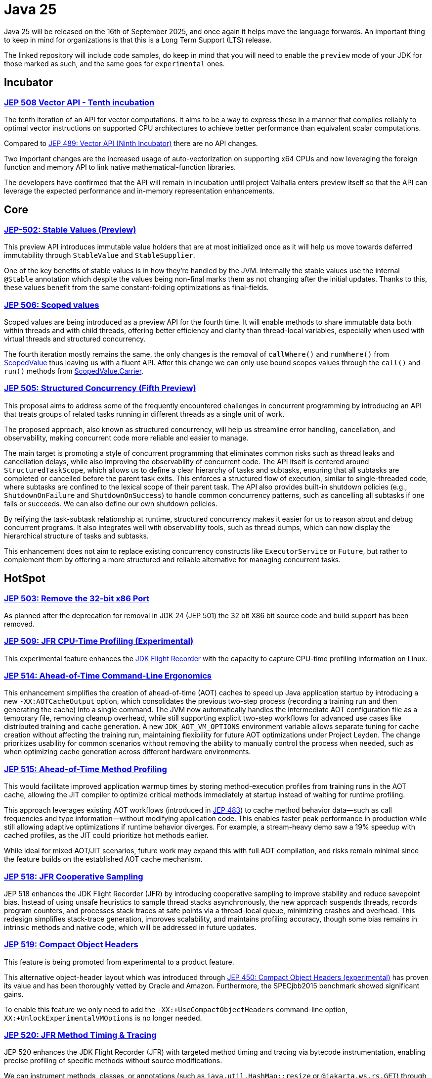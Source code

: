 = Java 25
:toc:
:toc-placement:
:toclevels: 3

Java 25 will be released on the 16th of September 2025, and once again it helps move the language forwards.
An important thing to keep in mind for organizations is that this is a Long Term Support (LTS) release.

The linked repository will include code samples, do keep in mind that you will need to enable the `preview` mode of your JDK for those marked as such, and the same goes for `experimental` ones.

== Incubator

=== https://openjdk.org/jeps/508[JEP 508 Vector API - Tenth incubation]

The tenth iteration of an API for vector computations. It aims to be a way to express these in a manner that compiles reliably to optimal vector instructions on supported CPU architectures to achieve better performance than equivalent scalar computations.

Compared to https://openjdk.org/jeps/489[JEP 489: Vector API (Ninth Incubator)] there are no API changes.

Two important changes are the increased usage of auto-vectorization on supporting x64 CPUs and now leveraging the foreign function and memory API to link native mathematical-function libraries.

The developers have confirmed that the API will remain in incubation until project Valhalla enters preview itself so that the API can leverage the expected performance and in-memory representation enhancements.

== Core

=== https://openjdk.org/jeps/502[JEP-502: Stable Values (Preview)]

This preview API introduces immutable value holders that are at most initialized once as it will help us move towards deferred immutability through `StableValue` and `StableSupplier`.

One of the key benefits of stable values is in how they're handled by the JVM. Internally the stable values use the internal `@Stable` annotation which despite the values being non-final marks them as not changing after the initial updates. Thanks to this, these values benefit from the same constant-folding optimizations as final-fields.

=== https://openjdk.org/jeps/506[JEP 506: Scoped values]

Scoped values are being introduced as a preview API for the fourth time.
It will enable methods to share immutable data both within threads and with child threads, offering better efficiency and clarity than thread-local variables, especially when used with virtual threads and structured concurrency.

The fourth iteration mostly remains the same, the only changes is the removal of `callWhere()` and `runWhere()` from https://cr.openjdk.org/~alanb/sv-20240517/java.base/java/lang/ScopedValue.html[ScopedValue] thus leaving us with a fluent API. After this change we can only use bound scopes values through the `call()` and `run()` methods from https://cr.openjdk.org/~alanb/sv-20240517/java.base/java/lang/ScopedValue.Carrier.html[ScopedValue.Carrier].

=== https://openjdk.org/jeps/505[JEP 505: Structured Concurrency (Fifth Preview)]

This proposal aims to address some of the frequently encountered challenges in concurrent programming by introducing an API that treats groups of related tasks running in different threads as a single unit of work.

The proposed approach, also known as structured concurrency, will help us streamline error handling, cancellation, and observability, making concurrent code more reliable and easier to manage.

The main target is promoting a style of concurrent programming that eliminates common risks such as thread leaks and cancellation delays, while also improving the observability of concurrent code. The API itself is centered around `StructuredTaskScope`, which allows us to define a clear hierarchy of tasks and subtasks, ensuring that all subtasks are completed or cancelled before the parent task exits. This enforces a structured flow of execution, similar to single-threaded code, where subtasks are confined to the lexical scope of their parent task. The API also provides built-in shutdown policies (e.g., `ShutdownOnFailure` and `ShutdownOnSuccess`) to handle common concurrency patterns, such as cancelling all subtasks if one fails or succeeds. We can also define our own shutdown policies.

By reifying the task-subtask relationship at runtime, structured concurrency makes it easier for us to reason about and debug concurrent programs. It also integrates well with observability tools, such as thread dumps, which can now display the hierarchical structure of tasks and subtasks.

This enhancement does not aim to replace existing concurrency constructs like `ExecutorService` or `Future`, but rather to complement them by offering a more structured and reliable alternative for managing concurrent tasks.

== HotSpot

=== https://openjdk.org/jeps/503[JEP 503: Remove the 32-bit x86 Port]

As planned after the deprecation for removal in JDK 24 (JEP 501) the 32 bit X86 bit source code and build support has been removed.

=== https://openjdk.org/jeps/509[JEP 509: JFR CPU-Time Profiling (Experimental)]

This experimental feature enhances the https://dev.java/learn/jvm/jfr/[JDK Flight Recorder] with the capacity to capture CPU-time profiling information on Linux.

=== https://openjdk.org/jeps/514[JEP 514: Ahead-of-Time Command-Line Ergonomics]

This enhancement simplifies the creation of ahead-of-time (AOT) caches to speed up Java application startup by introducing a new `-XX:AOTCacheOutput` option, which consolidates the previous two-step process (recording a training run and then generating the cache) into a single command. The JVM now automatically handles the intermediate AOT configuration file as a temporary file, removing cleanup overhead, while still supporting explicit two-step workflows for advanced use cases like distributed training and cache generation. A new `JDK_AOT_VM_OPTIONS` environment variable allows separate tuning for cache creation without affecting the training run, maintaining flexibility for future AOT optimizations under Project Leyden. The change prioritizes usability for common scenarios without removing the ability to manually control the process when needed, such as when optimizing cache generation across different hardware environments.

=== https://openjdk.org/jeps/515[JEP 515: Ahead-of-Time Method Profiling]

This would facilitate improved application warmup times by storing method-execution profiles from training runs in the AOT cache, allowing the JIT compiler to optimize critical methods immediately at startup instead of waiting for runtime profiling.

This approach leverages existing AOT workflows (introduced in https://openjdk.org/jeps/483[JEP 483]) to cache method behavior data—such as call frequencies and type information—without modifying application code. This enables faster peak performance in production while still allowing adaptive optimizations if runtime behavior diverges. For example, a stream-heavy demo saw a 19% speedup with cached profiles, as the JIT could prioritize hot methods earlier.

While ideal for mixed AOT/JIT scenarios, future work may expand this with full AOT compilation, and risks remain minimal since the feature builds on the established AOT cache mechanism.

=== https://openjdk.org/jeps/518[JEP 518: JFR Cooperative Sampling]

JEP 518 enhances the JDK Flight Recorder (JFR) by introducing cooperative sampling to improve stability and reduce savepoint bias. Instead of using unsafe heuristics to sample thread stacks asynchronously, the new approach suspends threads, records program counters, and processes stack traces at safe points via a thread-local queue, minimizing crashes and overhead. This redesign simplifies stack-trace generation, improves scalability, and maintains profiling accuracy, though some bias remains in intrinsic methods and native code, which will be addressed in future updates.

=== https://openjdk.org/jeps/519[JEP 519: Compact Object Headers]

This feature is being promoted from experimental to a product feature.

This alternative object-header layout which was introduced through https://openjdk.org/jeps/450[JEP 450: Compact Object Headers (experimental)] has proven its value and has been thoroughly vetted by Oracle and Amazon. Furthermore, the  SPECjbb2015 benchmark showed significant gains.

To enable this feature we only need to add the `-XX:+UseCompactObjectHeaders` command-line option, `XX:+UnlockExperimentalVMOptions` is no longer needed.

=== https://openjdk.org/jeps/520[JEP 520: JFR Method Timing & Tracing]

JEP 520 enhances the JDK Flight Recorder (JFR) with targeted method timing and tracing via bytecode instrumentation, enabling precise profiling of specific methods without source modifications.

We can instrument methods, classes, or annotations (such as `java.util.HashMap::resize` or `@jakarta.ws.rs.GET`) through filters via command-line, config files, or JMX.

While it is designed for low overhead, the feature explicitly warns against instrumenting large numbers of methods simultaneously, as this could degrade performance—recommending sampling. We should use method sampling instead in such cases.

Two new events are introduced: `jdk.MethodTiming` (aggregate invocations/durations) and `jdk.MethodTrace` (per-call stacks).

Future work may expand filtering (by interface for example), but logging method arguments/fields is excluded for security.

=== https://openjdk.org/jeps/521[JEP 521: Generational Shenandoah]

This proposal will promote the generational mode of the Shenandoah garbage collector from experimental to a production feature. The default of single generation will remain tough.


=== https://bugs.openjdk.org/browse/JDK-8353484[JDK 8353484: Simplified EventConfiguration]

Given that the Security Manager is no longer used in JFR a public constructor and a record class has been added for an event configuration object. This change helps avoid reflection and slightly reduces overhead.

=== https://bugs.openjdk.org/browse/JDK-8353614[JDK 8353614: JFR print --exac]

This new command-line flag will ensure that events are output in a human-readable format, while numbers, durations, and timestamps will be output with full precision. This flag will enhance reporting without the noise from `--json`.

== Language specification

=== https://openjdk.org/jeps/507[JEP 507: Primitive Types in Patterns, instanceof, and switch (Third Preview)]

This JEP, first introduced as JEP-455, returns without any changes. It aims to enhance pattern matching by allowing primitives in all pattern contexts and allowing one to use them with instanceof and switch as well.

[source,java]
----
if (someObject instanceof int someInt) {
    System.out.println("The int was: " + i);
}
----

=== https://openjdk.org/jeps/511[JEP 511: Module Import Declarations]

This will allow us to easily import all packages exported by a module, this facilitates the reuse of modular libraries without requiring the importing code to be within a module itself. It will also allow beginners to more easily use third-party libraries and core Java classes without needing to know their exact location within the package hierarchy.

For example: `import module java.base;`.

If you're frequently using star imports, you can swap to module imports. Do try to avoid overusing it.


We do need to pay attention to ambiguous reference.
To clarify, let's use the following code:

[source,java]
----
import module java.base;      // includes java.util.Date
import module java.sql;       // includes java.sql.Date

public class Main {
    static void main() {
        Date releaseDate = Date.valueOf("2025-09-16");
        System.out.println("Java 25 released on: " + releaseDate);
    }
}
----

The above code will lead to an error that `Date` is an ambiguous reference given that it could refer to both `java.util.Date` and `java.sql.Date`.

To resolve this we'll need to add an explicit import.

=== https://openjdk.org/jeps/512[JEP 512: Compact Source Files and Instance Main methods]

This enhancement will enable simplified programs by allowing them to be defined in an implicit class and an instance method `void main()`.

The following is now a valid declaration:

[source,java]
----
void main() {
    System.out.println("This is possible since Java 25!");
}
----

I've really been enjoying this feature while scripting, and it will be a nice aid when teaching.

=== https://openjdk.org/jeps/513[JEP 513: Flexible Constructor Bodies]

This Java language feature allows statements before explicit constructor invocations, enabling more natural field initialization.

The enhancement introduces two constructor phases: a prologue and epilogue respectively to help developers place initialization logic more intuitively while preserving existing instantiation safeguards.

Argument validation, or shared setup is thus now cleanly possible in one place which enhances the readability and allows us to fail-fast.

For example:

[source,java]
----
 public Super(int meaningOfLife) {
    if (MEANING_OF_LIFE != meaningOfLife) {
        throw new IllegalArgumentException("Please read Hitchhiker's guide to the galaxy");
    }
    super(meaningOfLife);
}
----

== Security

=== https://openjdk.org/jeps/470[JEP 470: PEM Encodings of Cryptographic Objects (Preview)]

JEP 470 introduces a *preview API* in Java 25 for encoding/decoding cryptographic objects (keys, certificates, CRLs) to/from the PEM (Privacy-Enhanced Mail) format, simplifying a previously manual and error-prone process.

The API centers on `DEREncodable`, `PEMEncoder`, and `PEMDecoder` classes, supporting standards like `PKCS#8` and `X.509`, with built-in encryption for private keys.

The goals include ease of use and interoperability with tools like `OpenSSL` thus addressing a gap highlighted by developer surveys.

The design avoids extending legacy APIs such as `KeyFactory` in favour of a dedicated, immutable, and thread-safe solution, though encrypted keys require password handling via `withEncryption()`/`withDecryption()`.

It is possible that future iterations may expand support for non-standard PEM types via `PEMRecord`.

As this is a preview feature, you'll need to enable it through `--enable-preview` to experiment with it..

=== https://openjdk.org/jeps/510[JEP 510: Key Derivation Function API]

This enhancement introduces an API to derive additional keys from a secret key and other data through cryptographic algorithms as Key Derivation Functions (KDFs).

KDF is part of the cryptographic standard  https://docs.oasis-open.org/pkcs11/pkcs11-spec/v3.1/os/pkcs11-spec-v3.1-os.html[PKCS #11] and is one of the key elements needed to implement Hybrid Public Key Encryption (HPKE). HPKE is a post-quantum cryptographic algorithm designed to be resistant to quantum computers.

== Tools

== General

Intro for general.

Additions:

Removals:

Deprecations:

* https://openjdk.org/jeps/8353120[JDK-8353120 Deprecate the use of `java.locale.useOldISOCodes` system property] - this property was used to support legacy codes, and is now being deprecated to simplify the codebase and reduce maintenance overhead after its removal in a future release.

Issues:

== Thoughts

As this is a Long-Term Support release, it's important to keep in mind that now's the perfect moment to upgrade to the latest version. There are a multitude of gains to be made, especially since a lot of organizations only upgrade to LTS versions.

=== Why Upgrade?

Java 25 LTS offers enterprises:

* Proven memory efficiency gains
* Reliable garbage collection improvements
* Faster application startup
* Enhanced production monitoring
* Long-term support stability

This release solidifies Java's position as the premier platform for demanding enterprise workloads.

== Lookahead

Java 25 delivers significant improvements, and the future holds even more promise. Java 26 is expected to advance major projects like Valhalla (value objects) and Leyden (static compilation), which aim to revolutionize performance and startup times.

With each release, Java evolves—delivering better efficiency, simpler syntax, and stronger security, all while prioritizing developer onboarding. Upgrading now ensures readiness to leverage these innovations as they arrive, keeping applications fast, modern, and maintainable.

Keep in mind that if you are not paying for a LTS version for extra support, there's little value in not upgrading to a non LTS version when you can.

== Migrating

While most changes in Java 25 are backward-compatible, teams should note:

* Deprecations: The removal of 32-bit x86 support (JEP 503) may require updates for legacy deployments.

* Preview Features: APIs like StableValue and PEM encoding require --enable-preview flags and may evolve further. If you were running 22 and experimenting with StringTemplates, that preview was removed.

* Tooling: Ensure build tools (Maven/Gradle), CI pipelines, Lombok, and monitoring agents (e.g., APM tools) are tested with Java 25’s new JFR events and AOT workflows.

For large codebases, incremental adoption via jdeprscan and jlink can help isolate compatibility risks.

== Resources

Some useful resources to dive deeper into the Java ecosystem and stay up to date are:

* https://github.com/SimonVerhoeven/java25-demo[GitHub repository] - this article's code
* https://jdk.java.net/25/release-notes[The release notes] - The official source for all changes, including new features, bug fixes, and deprecations
* https://javaalmanac.io/jdk/25/[The Java version almanac] - A great resource with details on distributions, and API differences between various releases
* https://foojay.io/[Foojay] - A magnificent Java community offering articles, tutorials, and discussions on the latest in the Java ecosystem
* https://sdkman.io/[SDKman!] - a great tool to manage the installation of various tools and languages
* https://inside.java/[Inside Java] - News updates by Java team members at Oracle
* https://www.jcp.org/[Java Community Process] - the place where people can propose, discuss, and approve new features through a Java Specification Request (JSR)
* https://www.youtube.com/watch?v=9azNjz7s1Ck[How to Upgrade to Java 25 #RoadTo25]